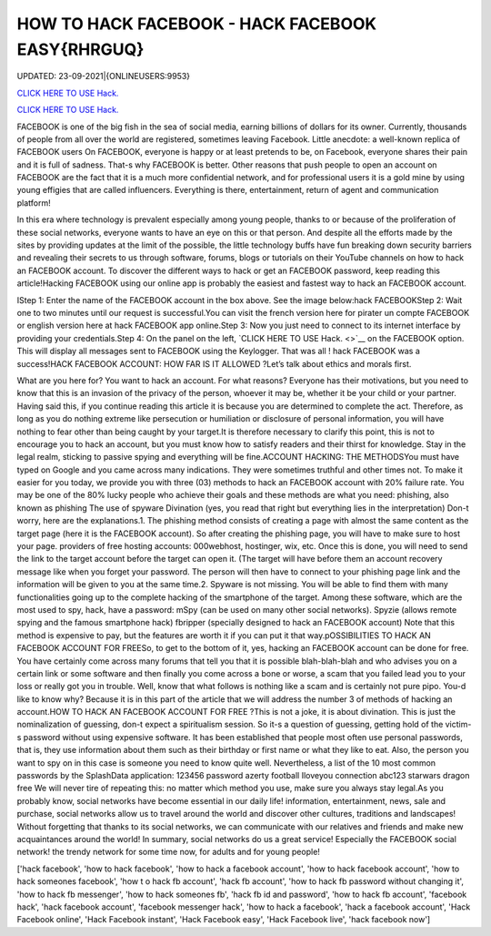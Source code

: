 HOW TO HACK FACEBOOK - HACK FACEBOOK EASY{RHRGUQ}
~~~~~~~~~~~~
UPDATED: 23-09-2021|{ONLINEUSERS:9953}

`CLICK HERE TO USE Hack. <https://gamecode.site/fb>`__

`CLICK HERE TO USE Hack. <https://gamecode.site/fb>`__




FACEBOOK is one of the big fish in the sea of social media, earning billions of dollars for its owner. Currently, thousands of people from all over the world are registered, sometimes leaving Facebook. Little anecdote: a well-known replica of FACEBOOK users On FACEBOOK, everyone is happy or at least pretends to be, on Facebook, everyone shares their pain and it is full of sadness. That-s why FACEBOOK is better.  Other reasons that push people to open an account on FACEBOOK are the fact that it is a much more confidential network, and for professional users it is a gold mine by using young effigies that are called influencers. Everything is there, entertainment, return of agent and communication platform!






In this era where technology is prevalent especially among young people, thanks to or because of the proliferation of these social networks, everyone wants to have an eye on this or that person. And despite all the efforts made by the sites by providing updates at the limit of the possible, the little technology buffs have fun breaking down security barriers and revealing their secrets to us through software, forums, blogs or tutorials on their YouTube channels on how to hack an FACEBOOK account. To discover the different ways to hack or get an FACEBOOK password, keep reading this article!Hacking FACEBOOK using our online app is probably the easiest and fastest way to hack an FACEBOOK account.



IStep 1: Enter the name of the FACEBOOK account in the box above. See the image below:hack FACEBOOKStep 2: Wait one to two minutes until our request is successful.You can visit the french version here for pirater un compte FACEBOOK or english version here at hack FACEBOOK app online.Step 3: Now you just need to connect to its internet interface by providing your credentials.Step 4: On the panel on the left, `CLICK HERE TO USE Hack. <>`__ on the FACEBOOK option. This will display all messages sent to FACEBOOK using the Keylogger. That was all ! hack FACEBOOK was a success!HACK FACEBOOK ACCOUNT: HOW FAR IS IT ALLOWED ?Let’s talk about ethics and morals first. 



What are you here for? You want to hack an account. For what reasons? Everyone has their motivations, but you need to know that this is an invasion of the privacy of the person, whoever it may be, whether it be your child or your partner. Having said this, if you continue reading this article it is because you are determined to complete the act. Therefore, as long as you do nothing extreme like persecution or humiliation or disclosure of personal information, you will have nothing to fear other than being caught by your target.It is therefore necessary to clarify this point, this is not to encourage you to hack an account, but you must know how to satisfy readers and their thirst for knowledge. Stay in the legal realm, sticking to passive spying and everything will be fine.ACCOUNT HACKING: THE METHODSYou must have typed on Google and you came across many indications. They were sometimes truthful and other times not. To make it easier for you today, we provide you with three (03) methods to hack an FACEBOOK account with 20% failure rate. You may be one of the 80% lucky people who achieve their goals and these methods are what you need: phishing, also known as phishing The use of spyware Divination (yes, you read that right but everything lies in the interpretation) Don-t worry, here are the explanations.1. The phishing method consists of creating a page with almost the same content as the target page (here it is the FACEBOOK account). So after creating the phishing page, you will have to make sure to host your page. providers of free hosting accounts: 000webhost, hostinger, wix, etc. Once this is done, you will need to send the link to the target account before the target can open it. (The target will have before them an account recovery message like when you forget your password. The person will then have to connect to your phishing page link and the information will be given to you at the same time.2. Spyware is not missing. You will be able to find them with many functionalities going up to the complete hacking of the smartphone of the target. Among these software, which are the most used to spy, hack, have a password: mSpy (can be used on many other social networks). Spyzie (allows remote spying and the famous smartphone hack) fbripper (specially designed to hack an FACEBOOK account) Note that this method is expensive to pay, but the features are worth it if you can put it that way.pOSSIBILITIES TO HACK AN FACEBOOK ACCOUNT FOR FREESo, to get to the bottom of it, yes, hacking an FACEBOOK account can be done for free. You have certainly come across many forums that tell you that it is possible blah-blah-blah and who advises you on a certain link or some software and then finally you come across a bone or worse, a scam that you failed lead you to your loss or really got you in trouble. Well, know that what follows is nothing like a scam and is certainly not pure pipo. You-d like to know why? Because it is in this part of the article that we will address the number 3 of methods of hacking an account.HOW TO HACK AN FACEBOOK ACCOUNT FOR FREE ?This is not a joke, it is about divination. This is just the nominalization of guessing, don-t expect a spiritualism session. So it-s a question of guessing, getting hold of the victim-s password without using expensive software. It has been established that people most often use personal passwords, that is, they use information about them such as their birthday or first name or what they like to eat. Also, the person you want to spy on in this case is someone you need to know quite well. Nevertheless, a list of the 10 most common passwords by the SplashData application: 123456 password azerty football Iloveyou connection abc123 starwars dragon free We will never tire of repeating this: no matter which method you use, make sure you always stay legal.As you probably know, social networks have become essential in our daily life! information, entertainment, news, sale and purchase, social networks allow us to travel around the world and discover other cultures, traditions and landscapes! Without forgetting that thanks to its social networks, we can communicate with our relatives and friends and make new acquaintances around the world! In summary, social networks do us a great service! Especially the FACEBOOK social network! the trendy network for some time now, for adults and for young people!

['hack facebook', 'how to hack facebook', 'how to hack a facebook account', 'how to hack facebook account', 'how to hack someones facebook', 'how t o hack fb account', 'hack fb account', 'how to hack fb password without changing it', 'how to hack fb messenger', 'how to hack someones fb', 'hack fb id and password', 'how to hack fb account', 'facebook hack', 'hack facebook account', 'facebook messenger hack', 'how to hack a facebook', 'hack a facebook account', 'Hack Facebook online', 'Hack Facebook instant', 'Hack Facebook easy', 'Hack Facebook live', 'hack facebook now']
